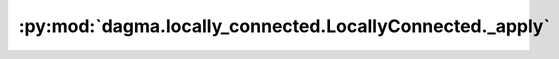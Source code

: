 :py:mod:`dagma.locally_connected.LocallyConnected._apply`
=========================================================
.. py:method:: _apply(fn)

